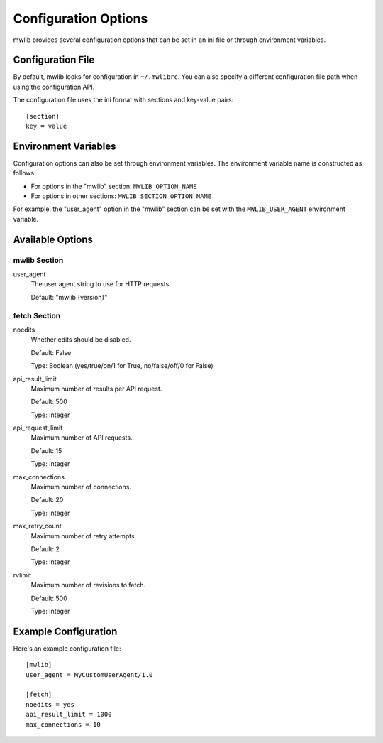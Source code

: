 .. _mwlib-configuration:

~~~~~~~~~~~~~~~~~~~~~~~
Configuration Options
~~~~~~~~~~~~~~~~~~~~~~~

mwlib provides several configuration options that can be set in an ini file or through environment variables.

Configuration File
=================

By default, mwlib looks for configuration in ``~/.mwlibrc``. You can also specify a different configuration file path when using the configuration API.

The configuration file uses the ini format with sections and key-value pairs::

    [section]
    key = value

Environment Variables
====================

Configuration options can also be set through environment variables. The environment variable name is constructed as follows:

- For options in the "mwlib" section: ``MWLIB_OPTION_NAME``
- For options in other sections: ``MWLIB_SECTION_OPTION_NAME``

For example, the "user_agent" option in the "mwlib" section can be set with the ``MWLIB_USER_AGENT`` environment variable.

Available Options
================

mwlib Section
------------

user_agent
  The user agent string to use for HTTP requests.
  
  Default: "mwlib {version}"

fetch Section
------------

noedits
  Whether edits should be disabled.
  
  Default: False
  
  Type: Boolean (yes/true/on/1 for True, no/false/off/0 for False)

api_result_limit
  Maximum number of results per API request.
  
  Default: 500
  
  Type: Integer

api_request_limit
  Maximum number of API requests.
  
  Default: 15
  
  Type: Integer

max_connections
  Maximum number of connections.
  
  Default: 20
  
  Type: Integer

max_retry_count
  Maximum number of retry attempts.
  
  Default: 2
  
  Type: Integer

rvlimit
  Maximum number of revisions to fetch.
  
  Default: 500
  
  Type: Integer

Example Configuration
====================

Here's an example configuration file::

    [mwlib]
    user_agent = MyCustomUserAgent/1.0
    
    [fetch]
    noedits = yes
    api_result_limit = 1000
    max_connections = 10
